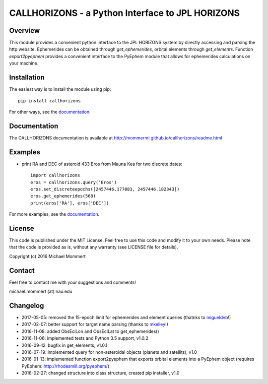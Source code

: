 CALLHORIZONS - a Python Interface to JPL HORIZONS
=================================================

Overview
--------

This module provides a convenient python interface to the JPL HORIZONS
system by directly accessing and parsing the http website. Ephemerides
can be obtained through `get_ephemerides`, orbital elements through
`get_elements`. Function `export2pyephem` provides a convenient
interface to the PyEphem module that allows for ephemerides
calculations on your machine.


Installation
------------

The easiest way is to install the module using pip::

  pip install callhorizons

For other ways, see the `documentation`_.


Documentation
-------------

The CALLHORIZONS documentation is available at http://mommermi.github.io/callhorizons/readme.html 


Examples
--------

* print RA and DEC of asteroid 433 Eros from Mauna Kea for two
  discrete dates::

    import callhorizons
    eros = callhorizons.query('Eros')
    eros.set_discreteepochs([2457446.177083, 2457446.182343])
    eros.get_ephemerides(568)
    print(eros['RA'], eros['DEC'])

For more examples, see the `documentation`_.
    

License
-------

This code is published under the MIT License. Feel free to use this
code and modify it to your own needs. Please note that the code is
provided as is, without any warranty (see LICENSE file for details).

Copyright (c) 2016 Michael Mommert


Contact
-------

Feel free to contact me with your suggestions and comments!

michael.mommert (at) nau.edu


Changelog
---------

* 2017-05-05: removed the 15-epoch limit for ephemerides and element queries (thatnks to `migueldvb`_!)

* 2017-02-07: better support for target name parsing (thanks to `mkelley`_!)

* 2016-11-08: added ObsEclLon and ObsEclLat to get_ephemerides()

* 2016-11-06: implemented tests and Python 3.5 support, v1.0.2

* 2016-09-12: bugfix in get_elements, v1.0.1

* 2016-07-19: implemented query for non-asteroidal objects (planets and satellits), v1.0

* 2016-01-13: implemented function export2pyephem that exports orbital
  elements into a PyEphem object
  (requires PyEphem: http://rhodesmill.org/pyephem/)

* 2016-02-27: changed structure into class structure, created pip installer, v1.0

.. _documentation: http://mommermi.github.io/callhorizons/readme.html
.. _mkelley: https://github.com/mkelley
.. _migueldvb: https://github.com/migueldvb
